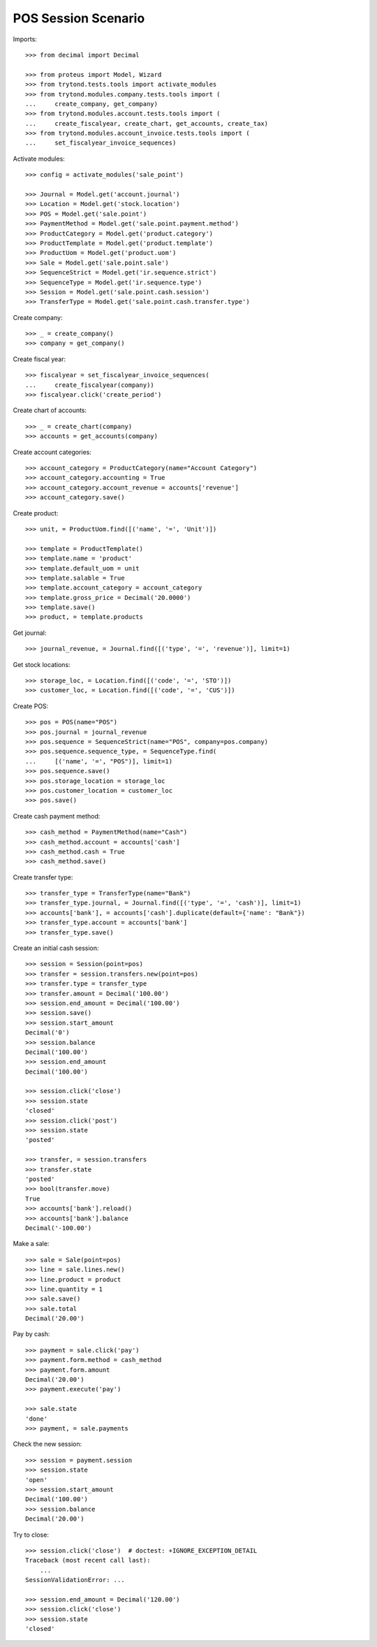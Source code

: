====================
POS Session Scenario
====================

Imports::

    >>> from decimal import Decimal

    >>> from proteus import Model, Wizard
    >>> from trytond.tests.tools import activate_modules
    >>> from trytond.modules.company.tests.tools import (
    ...     create_company, get_company)
    >>> from trytond.modules.account.tests.tools import (
    ...     create_fiscalyear, create_chart, get_accounts, create_tax)
    >>> from trytond.modules.account_invoice.tests.tools import (
    ...     set_fiscalyear_invoice_sequences)

Activate modules::

    >>> config = activate_modules('sale_point')

    >>> Journal = Model.get('account.journal')
    >>> Location = Model.get('stock.location')
    >>> POS = Model.get('sale.point')
    >>> PaymentMethod = Model.get('sale.point.payment.method')
    >>> ProductCategory = Model.get('product.category')
    >>> ProductTemplate = Model.get('product.template')
    >>> ProductUom = Model.get('product.uom')
    >>> Sale = Model.get('sale.point.sale')
    >>> SequenceStrict = Model.get('ir.sequence.strict')
    >>> SequenceType = Model.get('ir.sequence.type')
    >>> Session = Model.get('sale.point.cash.session')
    >>> TransferType = Model.get('sale.point.cash.transfer.type')

Create company::

    >>> _ = create_company()
    >>> company = get_company()

Create fiscal year::

    >>> fiscalyear = set_fiscalyear_invoice_sequences(
    ...     create_fiscalyear(company))
    >>> fiscalyear.click('create_period')

Create chart of accounts::

    >>> _ = create_chart(company)
    >>> accounts = get_accounts(company)

Create account categories::

    >>> account_category = ProductCategory(name="Account Category")
    >>> account_category.accounting = True
    >>> account_category.account_revenue = accounts['revenue']
    >>> account_category.save()

Create product::

    >>> unit, = ProductUom.find([('name', '=', 'Unit')])

    >>> template = ProductTemplate()
    >>> template.name = 'product'
    >>> template.default_uom = unit
    >>> template.salable = True
    >>> template.account_category = account_category
    >>> template.gross_price = Decimal('20.0000')
    >>> template.save()
    >>> product, = template.products

Get journal::

    >>> journal_revenue, = Journal.find([('type', '=', 'revenue')], limit=1)

Get stock locations::

    >>> storage_loc, = Location.find([('code', '=', 'STO')])
    >>> customer_loc, = Location.find([('code', '=', 'CUS')])

Create POS::

    >>> pos = POS(name="POS")
    >>> pos.journal = journal_revenue
    >>> pos.sequence = SequenceStrict(name="POS", company=pos.company)
    >>> pos.sequence.sequence_type, = SequenceType.find(
    ...     [('name', '=', "POS")], limit=1)
    >>> pos.sequence.save()
    >>> pos.storage_location = storage_loc
    >>> pos.customer_location = customer_loc
    >>> pos.save()

Create cash payment method::

    >>> cash_method = PaymentMethod(name="Cash")
    >>> cash_method.account = accounts['cash']
    >>> cash_method.cash = True
    >>> cash_method.save()

Create transfer type::

    >>> transfer_type = TransferType(name="Bank")
    >>> transfer_type.journal, = Journal.find([('type', '=', 'cash')], limit=1)
    >>> accounts['bank'], = accounts['cash'].duplicate(default={'name': "Bank"})
    >>> transfer_type.account = accounts['bank']
    >>> transfer_type.save()

Create an initial cash session::

    >>> session = Session(point=pos)
    >>> transfer = session.transfers.new(point=pos)
    >>> transfer.type = transfer_type
    >>> transfer.amount = Decimal('100.00')
    >>> session.end_amount = Decimal('100.00')
    >>> session.save()
    >>> session.start_amount
    Decimal('0')
    >>> session.balance
    Decimal('100.00')
    >>> session.end_amount
    Decimal('100.00')

    >>> session.click('close')
    >>> session.state
    'closed'
    >>> session.click('post')
    >>> session.state
    'posted'

    >>> transfer, = session.transfers
    >>> transfer.state
    'posted'
    >>> bool(transfer.move)
    True
    >>> accounts['bank'].reload()
    >>> accounts['bank'].balance
    Decimal('-100.00')

Make a sale::

    >>> sale = Sale(point=pos)
    >>> line = sale.lines.new()
    >>> line.product = product
    >>> line.quantity = 1
    >>> sale.save()
    >>> sale.total
    Decimal('20.00')

Pay by cash::

    >>> payment = sale.click('pay')
    >>> payment.form.method = cash_method
    >>> payment.form.amount
    Decimal('20.00')
    >>> payment.execute('pay')

    >>> sale.state
    'done'
    >>> payment, = sale.payments

Check the new session::

    >>> session = payment.session
    >>> session.state
    'open'
    >>> session.start_amount
    Decimal('100.00')
    >>> session.balance
    Decimal('20.00')

Try to close::

    >>> session.click('close')  # doctest: +IGNORE_EXCEPTION_DETAIL
    Traceback (most recent call last):
        ...
    SessionValidationError: ...

    >>> session.end_amount = Decimal('120.00')
    >>> session.click('close')
    >>> session.state
    'closed'
